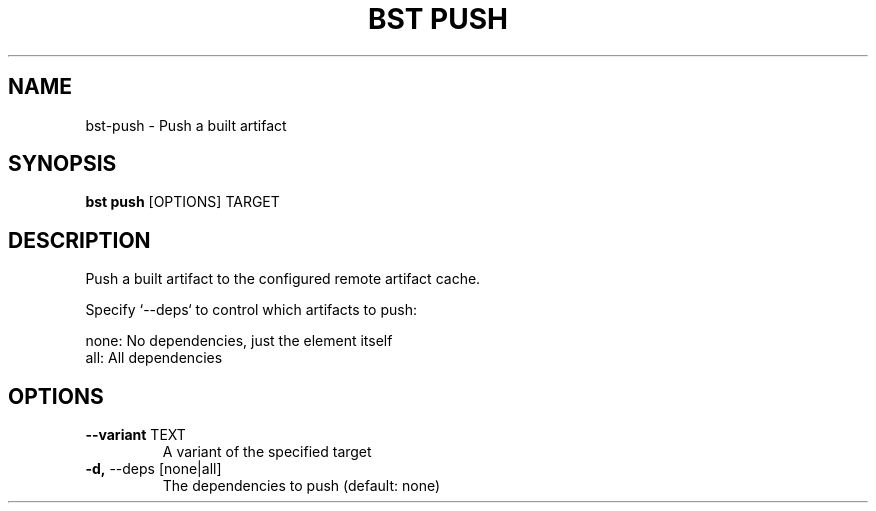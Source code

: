 .TH "BST PUSH" "1" "10-Sep-2017" "" "bst push Manual"
.SH NAME
bst\-push \- Push a built artifact
.SH SYNOPSIS
.B bst push
[OPTIONS] TARGET
.SH DESCRIPTION
Push a built artifact to the configured remote artifact cache.

Specify `--deps` to control which artifacts to push:


    none:  No dependencies, just the element itself
    all:   All dependencies
.SH OPTIONS
.TP
\fB\-\-variant\fP TEXT
A variant of the specified target
.TP
\fB\-d,\fP \-\-deps [none|all]
The dependencies to push (default: none)